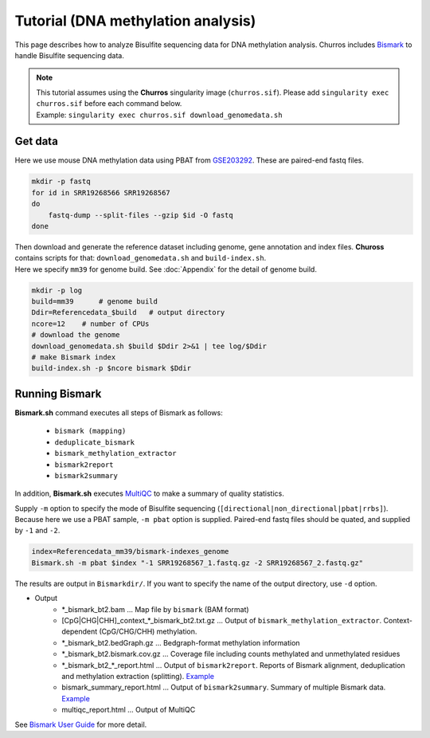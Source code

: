 Tutorial (DNA methylation analysis)
===========================================

This page describes how to analyze Bisulfite sequencing data for DNA methylation analysis.
Churros includes `Bismark <https://www.bioinformatics.babraham.ac.uk/projects/bismark/>`_ to handle Bisulfite sequencing data.

.. note::

   | This tutorial assumes using the **Churros** singularity image (``churros.sif``). Please add ``singularity exec churros.sif`` before each command below.
   | Example: ``singularity exec churros.sif download_genomedata.sh``


Get data
------------------------

Here we use mouse DNA methylation data using PBAT from `GSE203292 <https://www.ncbi.nlm.nih.gov/geo/query/acc.cgi?acc=GSE203292>`_.
These are paired-end fastq files.

.. code-block:: bash

    mkdir -p fastq
    for id in SRR19268566 SRR19268567
    do
        fastq-dump --split-files --gzip $id -O fastq
    done

| Then download and generate the reference dataset including genome, gene annotation and index files. **Chuross** contains scripts for that: ``download_genomedata.sh`` and ``build-index.sh``.
| Here we specify ``mm39`` for genome build. See :doc:`Appendix` for the detail of genome build.

.. code-block:: bash

    mkdir -p log
    build=mm39      # genome build
    Ddir=Referencedata_$build   # output directory
    ncore=12    # number of CPUs
    # download the genome
    download_genomedata.sh $build $Ddir 2>&1 | tee log/$Ddir
    # make Bismark index
    build-index.sh -p $ncore bismark $Ddir


Running Bismark
------------------------------------------------

**Bismark.sh** command executes all steps of Bismark as follows:

    - ``bismark (mapping)``
    - ``deduplicate_bismark``
    - ``bismark_methylation_extractor``
    - ``bismark2report``
    - ``bismark2summary``

In addition, **Bismark.sh** executes `MultiQC <https://multiqc.info/>`_ to make a summary of quality statistics.

Supply ``-m`` option to specify the mode of Bisulfite sequencing (``[directional|non_directional|pbat|rrbs]``).
Because here we use a PBAT sample, ``-m pbat`` option is supplied.
Paired-end fastq files should be quated, and supplied by ``-1`` and ``-2``.

.. code-block:: bash

    index=Referencedata_mm39/bismark-indexes_genome
    Bismark.sh -m pbat $index "-1 SRR19268567_1.fastq.gz -2 SRR19268567_2.fastq.gz"


The results are output in ``Bismarkdir/``. If you want to specify the name of the output directory, use ``-d`` option.


- Output
    - \*_bismark_bt2.bam ... Map file by ``bismark`` (BAM format)
    - [CpG|CHG|CHH]_context_\*_bismark_bt2.txt.gz ... Output of ``bismark_methylation_extractor``. Context-dependent (CpG/CHG/CHH) methylation.
    - \*_bismark_bt2.bedGraph.gz ... Bedgraph-format methylation information
    - \*_bismark_bt2.bismark.cov.gz ... Coverage file including counts methylated and unmethylated residues
    - \*_bismark_bt2_\*_report.html ... Output of ``bismark2report``. Reports of Bismark alignment, deduplication and methylation extraction (splitting). `Example <https://www.bioinformatics.babraham.ac.uk/projects/bismark/PE_report.html>`_
    - bismark_summary_report.html ... Output of ``bismark2summary``. Summary of multiple Bismark data. `Example <https://www.bioinformatics.babraham.ac.uk/projects/bismark/bismark_summary_WGBS.html>`_
    - multiqc_report.html ... Output of MultiQC

See `Bismark User Guide <https://rawgit.com/FelixKrueger/Bismark/master/Docs/Bismark_User_Guide.html>`_ for more detail.